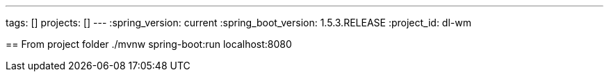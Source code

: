 ---
tags: []
projects: []
---
:spring_version: current
:spring_boot_version: 1.5.3.RELEASE
:project_id: dl-wm

== 
From project folder ./mvnw spring-boot:run
localhost:8080


